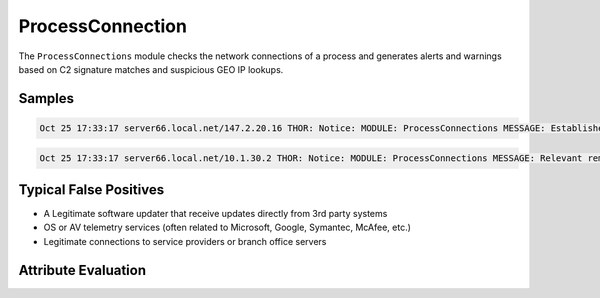 ProcessConnection
=================

The ``ProcessConnections`` module checks the network connections of
a process and generates alerts and warnings based on C2 signature
matches and suspicious GEO IP lookups.

Samples
-------

.. code::

	Oct 25 17:33:17 server66.local.net/147.2.20.16 THOR: Notice: MODULE: ProcessConnections MESSAGE: Established connection PID: 3012 NAME: dfssvc.exe COMMAND: C:\Windows\system32\dfssvc.exe LIP: 147.2.20.16 LPORT: 56513 RIP: 147.2.21.188 RPORT: 53389

.. code::

	Oct 25 17:33:17 server66.local.net/10.1.30.2 THOR: Notice: MODULE: ProcessConnections MESSAGE: Relevant remote region GEO IP lookup PID: 3012 NAME: p.exe COMMAND: C:\Windows\system32\p.exe LIP: 10.1.30.2 LPORT: 56513 RIP: 14.102.172.144 RPORT: 6022 COUNTRY: PK

Typical False Positives
-----------------------

* A Legitimate software updater that receive updates directly from 3rd party systems
* OS or AV telemetry services (often related to Microsoft, Google, Symantec, McAfee, etc.)
* Legitimate connections to service providers or branch office servers 

Attribute Evaluation
--------------------

.. raw:: html

        <script type="text/javascript" src="http://ajax.googleapis.com/ajax/libs/jquery/1.7.1/jquery.min.js"></script>
        <script>
        $(document).ready(function() {
        $('table p:contains("Yes")').parent().addClass('yes');
        $('table p:contains("No")').parent().addClass('no');
        $('table p:contains("Bad")').parent().addClass('bad');
        $('table p:contains("Good")').parent().addClass('good');
        $('table p:contains("Low")').parent().addClass('low');
        $('table p:contains("Medium")').parent().addClass('medium');
        $('table p:contains("High")').parent().addClass('high');
        });
        </script>
        <style>
        .yes {text-align: center;}
        .no {text-align: center;}
        .good {background-color:#64c864 !important; text-align: center;}
        .bad {background-color:#c86464 !important; text-align: center;}
        .low {background-color:#cccccc !important; text-align: center;}
        .medium {background-color:#aaaaaa !important; text-align: center;}
        .high {background-color:#8a8a8a !important; text-align: center;}
        </style>

.. csv-table::
     :file: ../csv/processcon.csv
     :widths: 20, 50, 10, 10, 10
     :delim: ;
     :header-rows: 1